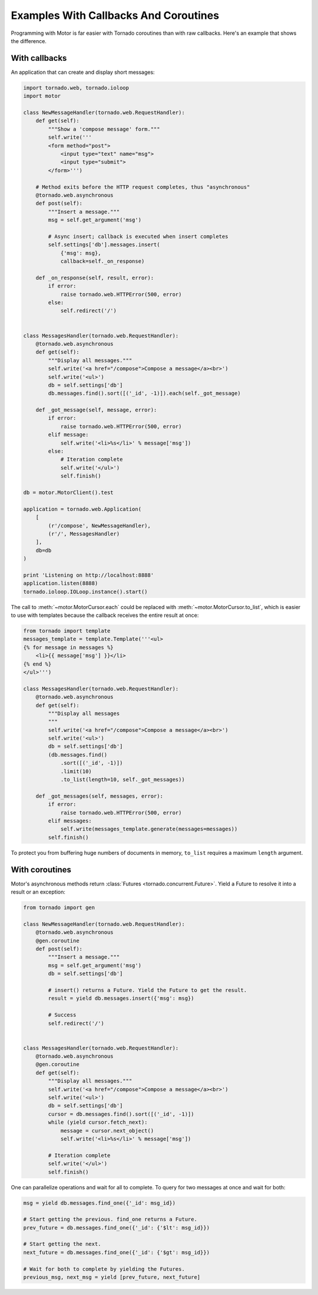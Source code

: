 Examples With Callbacks And Coroutines
======================================

Programming with Motor is far easier with Tornado coroutines than with
raw callbacks. Here's an example that shows the difference.

With callbacks
--------------
An application that can create and display short messages:

.. code-block:: python

    import tornado.web, tornado.ioloop
    import motor

    class NewMessageHandler(tornado.web.RequestHandler):
        def get(self):
            """Show a 'compose message' form."""
            self.write('''
            <form method="post">
                <input type="text" name="msg">
                <input type="submit">
            </form>''')

        # Method exits before the HTTP request completes, thus "asynchronous"
        @tornado.web.asynchronous
        def post(self):
            """Insert a message."""
            msg = self.get_argument('msg')

            # Async insert; callback is executed when insert completes
            self.settings['db'].messages.insert(
                {'msg': msg},
                callback=self._on_response)

        def _on_response(self, result, error):
            if error:
                raise tornado.web.HTTPError(500, error)
            else:
                self.redirect('/')


    class MessagesHandler(tornado.web.RequestHandler):
        @tornado.web.asynchronous
        def get(self):
            """Display all messages."""
            self.write('<a href="/compose">Compose a message</a><br>')
            self.write('<ul>')
            db = self.settings['db']
            db.messages.find().sort([('_id', -1)]).each(self._got_message)

        def _got_message(self, message, error):
            if error:
                raise tornado.web.HTTPError(500, error)
            elif message:
                self.write('<li>%s</li>' % message['msg'])
            else:
                # Iteration complete
                self.write('</ul>')
                self.finish()

    db = motor.MotorClient().test

    application = tornado.web.Application(
        [
            (r'/compose', NewMessageHandler),
            (r'/', MessagesHandler)
        ],
        db=db
    )

    print 'Listening on http://localhost:8888'
    application.listen(8888)
    tornado.ioloop.IOLoop.instance().start()

The call to :meth:`~motor.MotorCursor.each` could be
replaced with :meth:`~motor.MotorCursor.to_list`, which is easier to use
with templates because the callback receives the entire result at once:

.. code-block:: python

    from tornado import template
    messages_template = template.Template('''<ul>
    {% for message in messages %}
        <li>{{ message['msg'] }}</li>
    {% end %}
    </ul>''')

    class MessagesHandler(tornado.web.RequestHandler):
        @tornado.web.asynchronous
        def get(self):
            """Display all messages
            """
            self.write('<a href="/compose">Compose a message</a><br>')
            self.write('<ul>')
            db = self.settings['db']
            (db.messages.find()
                .sort([('_id', -1)])
                .limit(10)
                .to_list(length=10, self._got_messages))

        def _got_messages(self, messages, error):
            if error:
                raise tornado.web.HTTPError(500, error)
            elif messages:
                self.write(messages_template.generate(messages=messages))
            self.finish()

To protect you from buffering huge numbers of documents in memory, ``to_list``
requires a maximum ``length`` argument.

.. _coroutine-example:

With coroutines
---------------
Motor's asynchronous methods return
:class:`Futures <tornado.concurrent.Future>`. Yield a Future to resolve
it into a result or an exception:

.. code-block:: python

    from tornado import gen

    class NewMessageHandler(tornado.web.RequestHandler):
        @tornado.web.asynchronous
        @gen.coroutine
        def post(self):
            """Insert a message."""
            msg = self.get_argument('msg')
            db = self.settings['db']

            # insert() returns a Future. Yield the Future to get the result.
            result = yield db.messages.insert({'msg': msg})

            # Success
            self.redirect('/')


    class MessagesHandler(tornado.web.RequestHandler):
        @tornado.web.asynchronous
        @gen.coroutine
        def get(self):
            """Display all messages."""
            self.write('<a href="/compose">Compose a message</a><br>')
            self.write('<ul>')
            db = self.settings['db']
            cursor = db.messages.find().sort([('_id', -1)])
            while (yield cursor.fetch_next):
                message = cursor.next_object()
                self.write('<li>%s</li>' % message['msg'])

            # Iteration complete
            self.write('</ul>')
            self.finish()

One can parallelize operations and wait for all to complete. To query for
two messages at once and wait for both:

.. code-block:: python

    msg = yield db.messages.find_one({'_id': msg_id})

    # Start getting the previous. find_one returns a Future.
    prev_future = db.messages.find_one({'_id': {'$lt': msg_id}})

    # Start getting the next.
    next_future = db.messages.find_one({'_id': {'$gt': msg_id}})

    # Wait for both to complete by yielding the Futures.
    previous_msg, next_msg = yield [prev_future, next_future]
